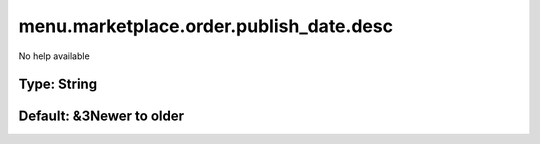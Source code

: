 ========================================
menu.marketplace.order.publish_date.desc
========================================

No help available

Type: String
~~~~~~~~~~~~
Default: **&3Newer to older**
~~~~~~~~~~~~~~~~~~~~~~~~~~~~~
